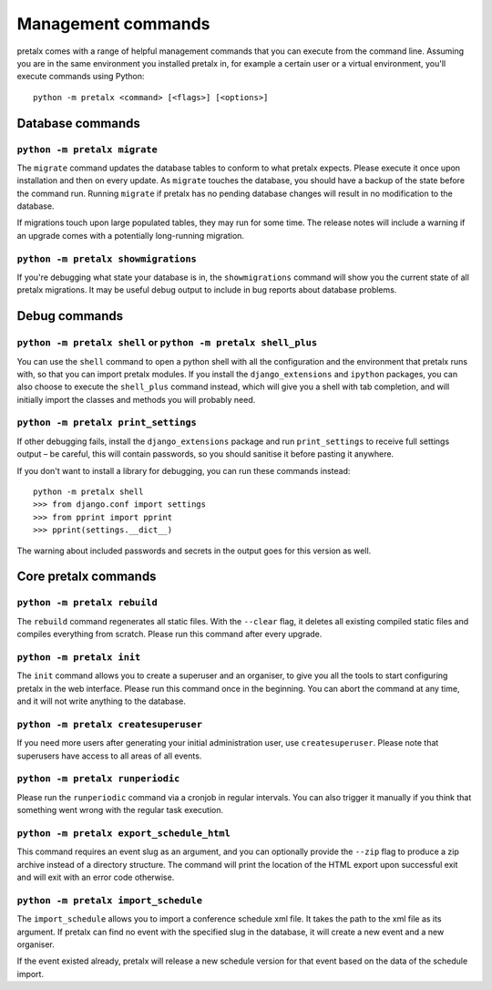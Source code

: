 Management commands
===================

pretalx comes with a range of helpful management commands that you can execute
from the command line. Assuming you are in the same environment you installed
pretalx in, for example a certain user or a virtual environment, you'll execute
commands using Python::

  python -m pretalx <command> [<flags>] [<options>]

Database commands
-----------------

``python -m pretalx migrate``
~~~~~~~~~~~~~~~~~~~~~~~~~~~~~

The ``migrate`` command updates the database tables to conform to what pretalx
expects. Please execute it once upon installation and then on every update. As
``migrate`` touches the database, you should have a backup of the state before
the command run.
Running ``migrate`` if pretalx has no pending database changes will result in
no modification to the database.

If migrations touch upon large populated tables, they may run for some time.
The release notes will include a warning if an upgrade comes with a potentially
long-running migration.

``python -m pretalx showmigrations``
~~~~~~~~~~~~~~~~~~~~~~~~~~~~~~~~~~~~

If you're debugging what state your database is in, the ``showmigrations``
command will show you the current state of all pretalx migrations. It may be
useful debug output to include in bug reports about database problems.

Debug commands
--------------

``python -m pretalx shell`` or ``python -m pretalx shell_plus``
~~~~~~~~~~~~~~~~~~~~~~~~~~~~~~~~~~~~~~~~~~~~~~~~~~~~~~~~~~~~~~~

You can use the ``shell`` command to open a python shell with all the
configuration and the environment that pretalx runs with, so that you can
import pretalx modules.  If you install the ``django_extensions`` and
``ipython`` packages, you can also choose to execute the ``shell_plus`` command
instead, which will give you a shell with tab completion, and will initially
import the classes and methods you will probably need.

``python -m pretalx print_settings``
~~~~~~~~~~~~~~~~~~~~~~~~~~~~~~~~~~~~

If other debugging fails, install the ``django_extensions`` package and run
``print_settings`` to receive full settings output – be careful, this will
contain passwords, so you should sanitise it before pasting it anywhere.

If you don't want to install a library for debugging, you can run these
commands instead::

    python -m pretalx shell
    >>> from django.conf import settings
    >>> from pprint import pprint
    >>> pprint(settings.__dict__)

The warning about included passwords and secrets in the output goes for this
version as well.

Core pretalx commands
---------------------

``python -m pretalx rebuild``
~~~~~~~~~~~~~~~~~~~~~~~~~~~~~

The ``rebuild`` command regenerates all static files. With the ``--clear``
flag, it deletes all existing compiled static files and compiles everything
from scratch. Please run this command after every upgrade.

``python -m pretalx init``
~~~~~~~~~~~~~~~~~~~~~~~~~~

The ``init`` command allows you to create a superuser and an organiser, to give
you all the tools to start configuring pretalx in the web interface. Please run
this command once in the beginning. You can abort the command at any time, and
it will not write anything to the database.

``python -m pretalx createsuperuser``
~~~~~~~~~~~~~~~~~~~~~~~~~~~~~~~~~~~~~

If you need more users after generating your initial administration user,
use ``createsuperuser``. Please note that superusers have access to all areas
of all events.

``python -m pretalx runperiodic``
~~~~~~~~~~~~~~~~~~~~~~~~~~~~~~~~~

Please run the ``runperiodic`` command via a cronjob in regular intervals.
You can also trigger it manually if you think that something went wrong with
the regular task execution.

``python -m pretalx export_schedule_html``
~~~~~~~~~~~~~~~~~~~~~~~~~~~~~~~~~~~~~~~~~~

This command requires an event slug as an argument, and you can optionally
provide the ``--zip`` flag to produce a zip archive instead of a directory
structure. The command will print the location of the HTML export upon
successful exit and will exit with an error code otherwise.

``python -m pretalx import_schedule``
~~~~~~~~~~~~~~~~~~~~~~~~~~~~~~~~~~~~~

The ``import_schedule`` allows you to import a conference schedule xml file.
It takes the path to the xml file as its argument. If pretalx can find no event
with the specified slug in the database, it will create a new event and a new
organiser.

If the event existed already, pretalx will release a new schedule version for
that event based on the data of the schedule import.
